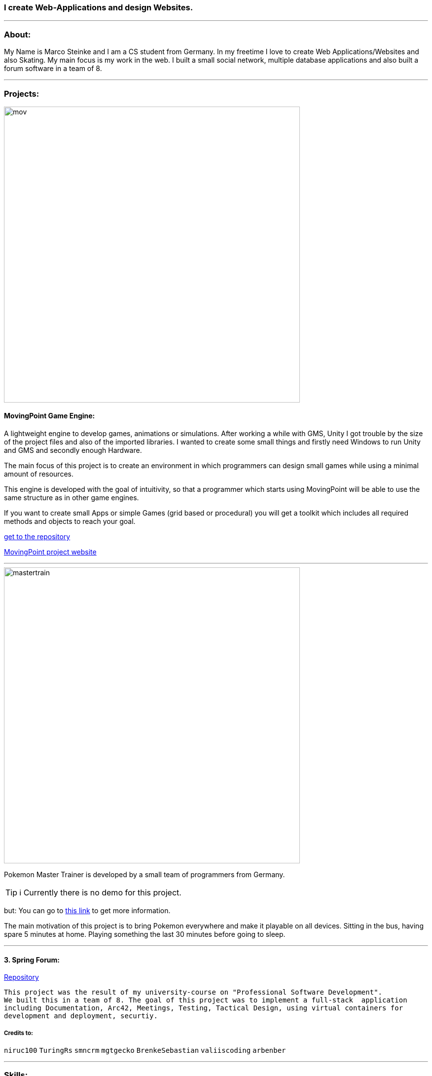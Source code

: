### I create Web-Applications and design Websites.

---

### About:
My Name is Marco Steinke and I am a CS student from Germany. In my freetime I love to create Web Applications/Websites and also Skating.
My main focus is my work in the web. I built a small social network, multiple database applications and also built a forum software in a team of 8.

---

### Projects:
 
image::https://github.com/maste150hhu/MovingPoint/blob/master/mov.png[width=600]

#### MovingPoint Game Engine:

A lightweight engine to develop games, animations or simulations. After working a while with GMS, Unity I got trouble by the size of the project files and also of the imported libraries. I wanted to create some small things and firstly need Windows to run Unity and GMS and secondly enough Hardware.


The main focus of this project is to create an environment in which programmers can design small games while using a minimal amount of resources.

This engine is developed with the goal of intuitivity, so that a programmer which starts using MovingPoint will be able to use the same structure as in other game engines.

If you want to create small Apps or simple Games (grid based or procedural) you will get a toolkit which includes all required methods and objects to reach your goal.

https://www.github.com/maste150hhu/MovingPoint[get to the repository]

http://www.movingpoint.net/[MovingPoint project website]

---

image::https://github.com/maste150hhu/maste150hhu/blob/master/mastertrain.png[width=600]

Pokemon Master Trainer is developed by a small team of programmers from Germany.

TIP: ℹ Currently there is no demo for this project.

but: You can go to http://www.bestofcode.net/Master-Trainer[this link] to get more information.

The main motivation of this project is to bring Pokemon everywhere and make it playable on all devices. Sitting in the bus, having spare 5 minutes at home. Playing something the last 30 minutes before going to sleep.

---

#### 3. Spring Forum:
 
https://github.com/maste150hhu/Spring-Boot-Forum-Application[Repository]
 
 This project was the result of my university-course on "Professional Software Development". 
 We built this in a team of 8. The goal of this project was to implement a full-stack  application 
 including Documentation, Arc42, Meetings, Testing, Tactical Design, using virtual containers for 
 development and deployment, securtiy.

##### Credits to:
`niruc100` `TuringRs` `smncrm` `mgtgecko`
`BrenkeSebastian` `valiiscoding` `arbenber`

--- 

### Skills:

[%header,cols=2*] 
|===
|Area
|Experience

|Software Architectures
|SOLID, Scalability, Testing, Mocking, Onion Architecture, Arch42

|Teaching
|Job as coding-teacher at the Heinrich-Heine-Universität in Düsseldorf, Germany.

|Database Systems
|SQL, MySQL, Postgres, RedisDB, H2

|Programming Languages
|Java, Python, Javascript, PHP

|Web Design
|Javascript, CSS, Bootstrap, Wordpress, Modern Design Concepts

|Windows System Administration
|System Setup, Domain User Management, Configuration and Administration of MS Office

|Server Administration
|Setup of Linux/Windows-Servers, several voice/game-servers, Websites for game-servers
|===

---

### Contact

https://www.bestofcode.net[ℹ Use the form in the bottom!]

You can send:
* Web-Design requests
* Web-Application requests
* other IT solutions
